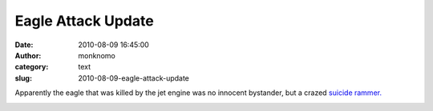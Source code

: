 Eagle Attack Update
###################
:date: 2010-08-09 16:45:00
:author: monknomo
:category: text
:slug: 2010-08-09-eagle-attack-update

Apparently the eagle that was killed by the jet engine was no innocent
bystander, but a crazed `suicide rammer.`_

.. raw:: html

   <div class="blogger-post-footer">

|image0|

.. raw:: html

   </div>

.. raw:: html

   </p>

.. _suicide rammer.: http://www.adn.com/2010/08/09/1402592/pilot-saw-eagle-coming-before.html

.. |image0| image:: https://blogger.googleusercontent.com/tracker/5640146011587021512-4700392702232051342?l=monknomo.blogspot.com
